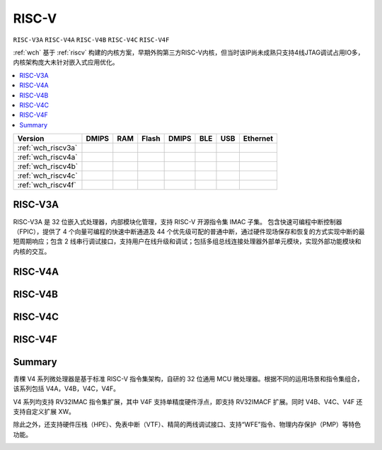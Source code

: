 .. _wch_riscv:

RISC-V
==============

``RISC-V3A`` ``RISC-V4A`` ``RISC-V4B`` ``RISC-V4C`` ``RISC-V4F``

:ref:`wch` 基于 :ref:`riscv` 构建的内核方案，早期外购第三方RISC-V内核，但当时该IP尚未成熟只支持4线JTAG调试占用IO多，内核架构庞大未针对嵌入式应用优化。

.. contents::
    :local:


.. list-table::
    :header-rows:  1

    * - Version
      - DMIPS
      - RAM
      - Flash
      - DMIPS
      - BLE
      - USB
      - Ethernet
    * - :ref:`wch_riscv3a`
      -
      -
      -
      -
      -
      -
      -
    * - :ref:`wch_riscv4a`
      -
      -
      -
      -
      -
      -
      -
    * - :ref:`wch_riscv4b`
      -
      -
      -
      -
      -
      -
      -
    * - :ref:`wch_riscv4c`
      -
      -
      -
      -
      -
      -
      -
    * - :ref:`wch_riscv4f`
      -
      -
      -
      -
      -
      -
      -





.. _wch_riscv3a:

RISC-V3A
--------------

RISC-V3A 是 32 位嵌入式处理器，内部模块化管理，支持 RISC-V 开源指令集 IMAC 子集。
包含快速可编程中断控制器（FPIC），提供了 4 个向量可编程的快速中断通道及 44 个优先级可配的普通中断，通过硬件现场保存和恢复的方式实现中断的最短周期响应；包含 2 线串行调试接口，支持用户在线升级和调试；包括多组总线连接处理器外部单元模块，实现外部功能模块和内核的交互。


.. _wch_riscv4a:

RISC-V4A
--------------

.. _wch_riscv4b:

RISC-V4B
--------------

.. _wch_riscv4c:

RISC-V4C
--------------

.. _wch_riscv4f:

RISC-V4F
--------------


Summary
--------------

青稞 V4 系列微处理器是基于标准 RISC-V 指令集架构，自研的 32 位通用 MCU 微处理器。根据不同的运用场景和指令集组合，该系列包括 V4A，V4B，V4C，V4F。

V4 系列均支持 RV32IMAC 指令集扩展，其中 V4F 支持单精度硬件浮点，即支持 RV32IMACF 扩展。同时 V4B、V4C、V4F 还支持自定义扩展 XW。

除此之外，还支持硬件压栈（HPE）、免表中断（VTF）、精简的两线调试接口、支持“WFE”指令、物理内存保护（PMP）等特色功能。

.. image:: ./images/wch_riscv4.png
    :target: http://www.wch.cn/downloads/QingKeV4_Processor_Manual_PDF.html

